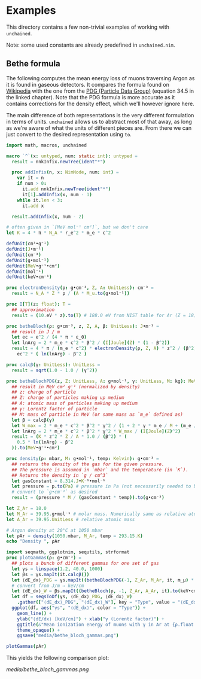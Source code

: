 * Examples

This directory contains a few non-trivial examples of working with
=unchained=.

Note: some used constants are already predefined in =unchained.nim=.

** Bethe formula

The following computes the mean energy loss of muons traversing Argon
as it is found in gaseous detectors. It compares the formula found on
[[https://en.wikipedia.org/wiki/Bethe_formula][Wikipedia]] with the one from the [[https://pdg.lbl.gov/2020/reviews/rpp2020-rev-passage-particles-matter.pdf][PDG (Particle Data Group)]] (equation
34.5 in the linked chapter). Note that the PDG formula is more
accurate as it contains corrections for the density effect, which
we'll however ignore here.

The main difference of both representations is the very different
formulation in terms of units. =unchained= allows us to abstract most
of that away, as long as we're aware of what the units of different
pieces are. From there we can just convert to the desired
representation using =to=.
#+begin_src nim :tangle bethe_bloch.nim
import math, macros, unchained

macro `^`(x: untyped, num: static int): untyped =
  result = nnkInfix.newTree(ident"*")

  proc addInfix(n, x: NimNode, num: int) =
    var it = n
    if num > 0:
      it.add nnkInfix.newTree(ident"*")
      it[1].addInfix(x, num - 1)
    while it.len < 3:
      it.add x

  result.addInfix(x, num - 2)

# often given in `[MeV mol⁻¹ cm²]`, but we don't care
let K = 4 * π * N_A * r_e^2 * m_e * c^2

defUnit(cm³•g⁻¹)
defUnit(J•m⁻¹)
defUnit(cm⁻³)
defUnit(g•mol⁻¹)
defUnit(MeV•g⁻¹•cm²)
defUnit(mol⁻¹)
defUnit(keV•cm⁻¹)

proc electronDensity(ρ: g•cm⁻³, Z, A: UnitLess): cm⁻³ =
  result = N_A * Z * ρ / (A * M_u.to(g•mol⁻¹))

proc I[T](z: float): T =
  ## approximation
  result = (10.eV * z).to(T) # 188.0 eV from NIST table for Ar (Z = 18)

proc betheBloch(ρ: g•cm⁻³, z, Z, A, β: UnitLess): J•m⁻¹ =
  ## result in J / m
  let ec = e^2 / (4 * π * ε_0)
  let lnArg = 2 * m_e * c^2 * β^2 / (I[Joule](Z) * (1 - β^2))
  result = 4 * π / (m_e * c^2) * electronDensity(ρ, Z, A) * z^2 / (β^2) *
    ec^2 * ( ln(lnArg) - β^2 )

proc calcβ(γ: UnitLess): UnitLess =
  result = sqrt(1.0 - 1.0 / (γ^2))

proc betheBlochPDG(z, Z: UnitLess, A: g•mol⁻¹, γ: UnitLess, M: kg): MeV•g⁻¹•cm² =
  ## result in MeV cm² g⁻¹ (normalized by density)
  ## z: charge of particle
  ## Z: charge of particles making up medium
  ## A: atomic mass of particles making up medium
  ## γ: Lorentz factor of particle
  ## M: mass of particle in MeV (or same mass as `m_e` defined as)
  let β = calcβ(γ)
  let W_max = 2 * m_e * c^2 * β^2 * γ^2 / (1 + 2 * γ * m_e / M + (m_e / M)^2)
  let lnArg = 2 * m_e * c^2 * β^2 * γ^2 * W_max / (I[Joule](Z)^2)
  result = (K * z^2 * Z / A * 1.0 / (β^2) * (
    0.5 * ln(lnArg) - β^2
  )).to(MeV•g⁻¹•cm²)

proc density(p: mbar, M: g•mol⁻¹, temp: Kelvin): g•cm⁻³ =
  ## returns the density of the gas for the given pressure.
  ## The pressure is assumed in `mbar` and the temperature (in `K`).
  ## Returns the density in `g / cm^3`
  let gasConstant = 8.314.J•K⁻¹•mol⁻¹ 
  let pressure = p.to(Pa) # pressure in Pa (not necessarily needed to be done manually)
  # convert to `g•cm⁻³` as desired
  result = (pressure * M / (gasConstant * temp)).to(g•cm⁻³)

let Z_Ar = 18.0
let M_Ar = 39.95.g•mol⁻¹ # molar mass. Numerically same as relative atomic mass
let A_Ar = 39.95.UnitLess # relative atomic mass

# Argon density at 20°C at 1050 mbar
let ρAr = density(1050.mbar, M_Ar, temp = 293.15.K)
echo "Density ", ρAr

import seqmath, ggplotnim, sequtils, strformat
proc plotGammas(ρ: g•cm⁻³) =
  ## plots a bunch of different gammas for one set of gas
  let γs = linspace(1.2, 40.0, 1000)
  let βs = γs.mapIt(it.calcβ())
  let ⟨dE_dx⟩_PDG = γs.mapIt((betheBlochPDG(-1, Z_Ar, M_Ar, it, m_μ) * ρ).to(keV•cm⁻¹).float)
  # convert from J/m ⇒ keV/cm
  let ⟨dE_dx⟩_W = βs.mapIt((betheBloch(ρ, -1, Z_Ar, A_Ar, it).to(keV•cm⁻¹)).float)
  let df = seqsToDf(γs, ⟨dE_dx⟩_PDG, ⟨dE_dx⟩_W)
    .gather(["⟨dE_dx⟩_PDG", "⟨dE_dx⟩_W"], key = "Type", value = "⟨dE_dx⟩")
  ggplot(df, aes("γs", "⟨dE_dx⟩", color = "Type")) +
    geom_line() +
    ylab("⟨dE/dx⟩ [keV/cm]") + xlab("γ (Lorentz factor)") +
    ggtitle(&"Mean ionization energy of muons with γ in Ar at {ρ.float:.2e} g/cm³") +
    theme_opaque() +
    ggsave("media/bethe_bloch_gammas.png")

plotGammas(ρAr)
#+end_src

This yields the following comparison plot:

[[media/bethe_bloch_gammas.png]]
